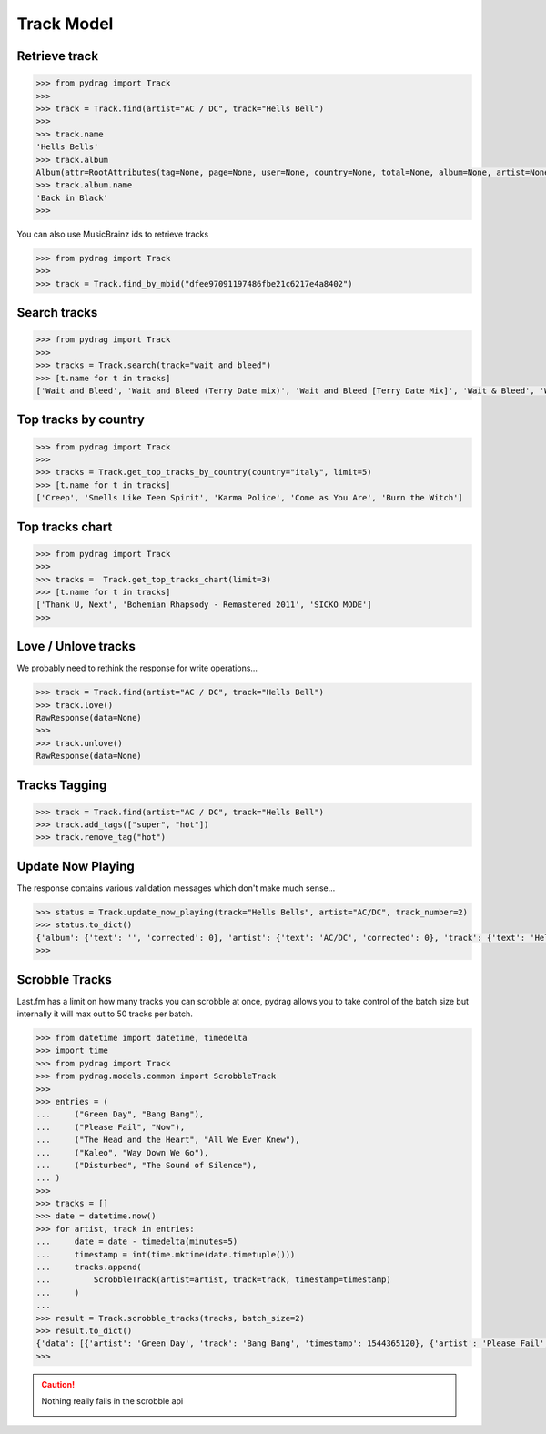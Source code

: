 Track Model
===========


Retrieve track
--------------

.. code-block :: python

    >>> from pydrag import Track
    >>>
    >>> track = Track.find(artist="AC / DC", track="Hells Bell")
    >>>
    >>> track.name
    'Hells Bells'
    >>> track.album
    Album(attr=RootAttributes(tag=None, page=None, user=None, country=None, total=None, album=None, artist=None, limit=None, track=None, total_pages=None, to_date=None, from_date=None, offset=None, timestamp=None, rank=None, date=None, ignored=None, position=1, accepted=None), name='Back in Black', mbid='38914b29-7788-4cff-80b7-1ced523f8675', url='https://www.last.fm/music/AC%2FDC/Back+in+Black', image=[Image(size='small', text='https://lastfm-img2.akamaized.net/i/u/34s/3d359b955132742bc2fc3eacdff90b8c.png'), Image(size='medium', text='https://lastfm-img2.akamaized.net/i/u/64s/3d359b955132742bc2fc3eacdff90b8c.png'), Image(size='large', text='https://lastfm-img2.akamaized.net/i/u/174s/3d359b955132742bc2fc3eacdff90b8c.png'), Image(size='extralarge', text='https://lastfm-img2.akamaized.net/i/u/300x300/3d359b955132742bc2fc3eacdff90b8c.png')], text=None, playcount=None, artist=Artist(name='AC/DC', mbid=None, url=None, tag_count=None, listeners=None, playcount=None, image=None, match=None, attr=None, tags=None, bio=None, on_tour=None, similar=None, text=None), listeners=None, tags=None, tracks=None, wiki=None)
    >>> track.album.name
    'Back in Black'
    >>>

You can also use MusicBrainz ids to retrieve tracks

.. code-block :: python

    >>> from pydrag import Track
    >>>
    >>> track = Track.find_by_mbid("dfee97091197486fbe21c6217e4a8402")


Search tracks
--------------
.. code-block :: python

    >>> from pydrag import Track
    >>>
    >>> tracks = Track.search(track="wait and bleed")
    >>> [t.name for t in tracks]
    ['Wait and Bleed', 'Wait and Bleed (Terry Date mix)', 'Wait and Bleed [Terry Date Mix]', 'Wait & Bleed', 'Wait and Bleed (live)']



Top tracks by country
---------------------

.. code-block :: python

    >>> from pydrag import Track
    >>>
    >>> tracks = Track.get_top_tracks_by_country(country="italy", limit=5)
    >>> [t.name for t in tracks]
    ['Creep', 'Smells Like Teen Spirit', 'Karma Police', 'Come as You Are', 'Burn the Witch']



Top tracks chart
----------------

.. code-block :: python

    >>> from pydrag import Track
    >>>
    >>> tracks =  Track.get_top_tracks_chart(limit=3)
    >>> [t.name for t in tracks]
    ['Thank U, Next', 'Bohemian Rhapsody - Remastered 2011', 'SICKO MODE']
    >>>


Love / Unlove tracks
--------------------

We probably need to rethink the response for write operations...

.. code-block :: python

    >>> track = Track.find(artist="AC / DC", track="Hells Bell")
    >>> track.love()
    RawResponse(data=None)
    >>>
    >>> track.unlove()
    RawResponse(data=None)


Tracks Tagging
--------------

.. code-block :: python

    >>> track = Track.find(artist="AC / DC", track="Hells Bell")
    >>> track.add_tags(["super", "hot"])
    >>> track.remove_tag("hot")


Update Now Playing
------------------

The response contains various validation messages which don't make much sense...

.. code-block :: python

    >>> status = Track.update_now_playing(track="Hells Bells", artist="AC/DC", track_number=2)
    >>> status.to_dict()
    {'album': {'text': '', 'corrected': 0}, 'artist': {'text': 'AC/DC', 'corrected': 0}, 'track': {'text': 'Hells Bells', 'corrected': 0}, 'ignored_message': {'text': '', 'code': '0'}, 'album_artist': {'text': '', 'corrected': 0}}
    >>>



Scrobble Tracks
----------------

Last.fm has a limit on how many tracks you can scrobble at once, pydrag allows you to take control of the batch size but internally it will max out to 50 tracks per batch.


.. code-block :: python

    >>> from datetime import datetime, timedelta
    >>> import time
    >>> from pydrag import Track
    >>> from pydrag.models.common import ScrobbleTrack
    >>>
    >>> entries = (
    ...     ("Green Day", "Bang Bang"),
    ...     ("Please Fail", "Now"),
    ...     ("The Head and the Heart", "All We Ever Knew"),
    ...     ("Kaleo", "Way Down We Go"),
    ...     ("Disturbed", "The Sound of Silence"),
    ... )
    >>>
    >>> tracks = []
    >>> date = datetime.now()
    >>> for artist, track in entries:
    ...     date = date - timedelta(minutes=5)
    ...     timestamp = int(time.mktime(date.timetuple()))
    ...     tracks.append(
    ...         ScrobbleTrack(artist=artist, track=track, timestamp=timestamp)
    ...     )
    ...
    >>> result = Track.scrobble_tracks(tracks, batch_size=2)
    >>> result.to_dict()
    {'data': [{'artist': 'Green Day', 'track': 'Bang Bang', 'timestamp': 1544365120}, {'artist': 'Please Fail', 'track': 'Now', 'timestamp': 1544364820}, {'artist': 'The Head and the Heart', 'track': 'All We Ever Knew', 'timestamp': 1544364520}, {'artist': 'Kaleo', 'track': 'Way Down We Go', 'timestamp': 1544364220}, {'artist': 'Disturbed', 'track': 'The Sound of Silence', 'timestamp': 1544363920}]}
    >>>

.. caution:: Nothing really fails in the scrobble api

    .. image:: /_static/nothing_fails.png
